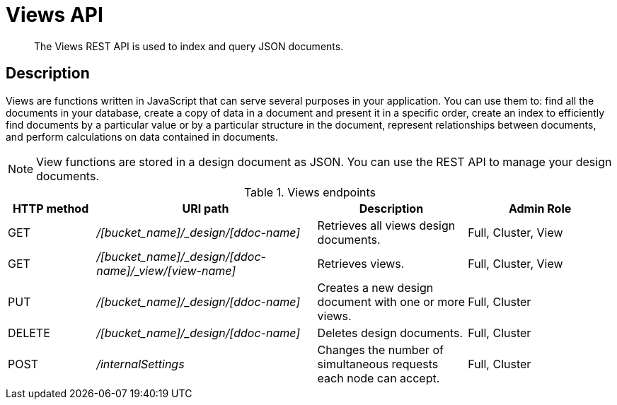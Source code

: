 = Views API
:page-topic-type: reference

[abstract]
The Views REST API is used to index and query JSON documents.

== Description

Views are functions written in JavaScript that can serve several purposes in your application.
You can use them to: find all the documents in your database, create a copy of data in a document and present it in a specific order, create an index to efficiently find documents by a particular value or by a particular structure in the document, represent relationships between documents, and perform calculations on data contained in documents.

NOTE: View functions are stored in a design document as JSON.
You can use the REST API to manage your design documents.

.Views endpoints
[cols="100,252,171,167"]
|===
| HTTP method | URI path | Description | Admin Role

| GET
| [.path]_/[bucket_name]/_design/[ddoc-name]_
| Retrieves all views design documents.
| Full, Cluster, View

| GET
| [.path]_/[bucket_name]/_design/[ddoc-name]/_view/[view-name]_
| Retrieves views.
| Full, Cluster, View

| PUT
| [.path]_/[bucket_name]/_design/[ddoc-name]_
| Creates a new design document with one or more views.
| Full, Cluster

| DELETE
| [.path]_/[bucket_name]/_design/[ddoc-name]_
| Deletes design documents.
| Full, Cluster

| POST
| [.path]_/internalSettings_
| Changes the number of simultaneous requests each node can accept.
| Full, Cluster
|===
